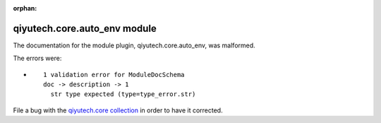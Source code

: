 .. Document meta section

:orphan:

.. Document body

.. Anchors

.. _ansible_collections.qiyutech.core.auto_env_module:

.. Title

qiyutech.core.auto_env module
+++++++++++++++++++++++++++++


The documentation for the module plugin, qiyutech.core.auto_env,  was malformed.

The errors were:

* ::

        1 validation error for ModuleDocSchema
        doc -> description -> 1
          str type expected (type=type_error.str)


File a bug with the `qiyutech.core collection <https://galaxy.ansible.com/qiyutech/core>`_ in order to have it corrected.